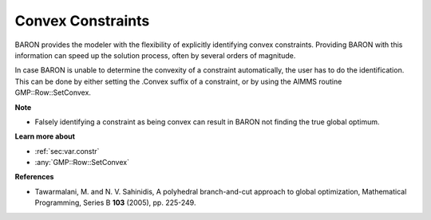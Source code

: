 

.. _Baron_Convex_constraints:


Convex Constraints
==================

BARON provides the modeler with the flexibility of explicitly identifying convex constraints. Providing BARON with this information can speed up the solution process, often by several orders of magnitude.



In case BARON is unable to determine the convexity of a constraint automatically, the user has to do the identification. This can be done by either setting the .Convex suffix of a constraint, or by using the AIMMS routine GMP::Row::SetConvex.



**Note** 

*	Falsely identifying a constraint as being convex can result in BARON not finding the true global optimum.




**Learn more about** 

*	:ref:`sec:var.constr`  
*	:any:`GMP::Row::SetConvex`




**References** 

*	Tawarmalani, M. and N. V. Sahinidis, A polyhedral branch-and-cut approach to global optimization, Mathematical Programming, Series B **103**  (2005), pp. 225-249.
